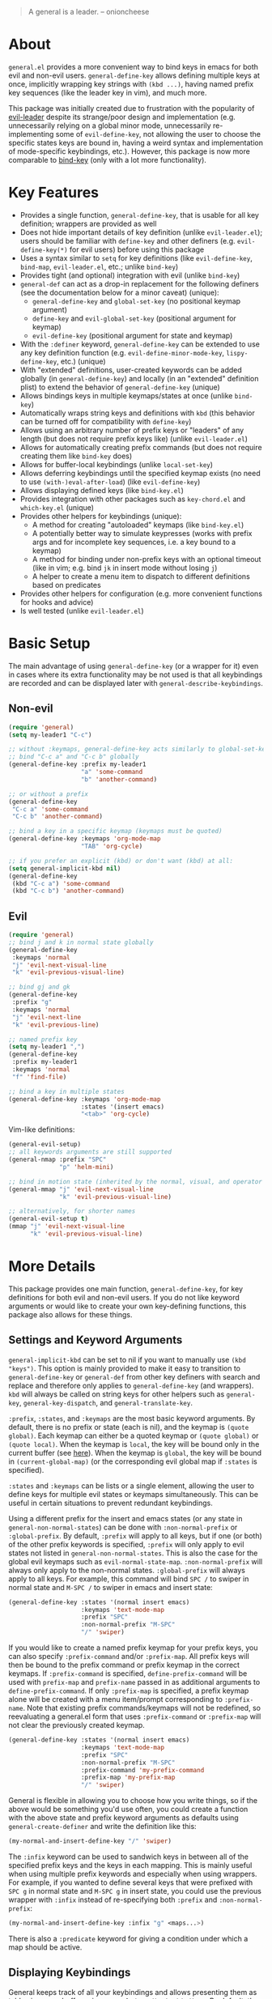 [[https://melpa.org/#/general][file:https://melpa.org/packages/general-badge.svg]]

[[https://github.com/noctuid/general.el][file:http://i.imgur.com/SXA66y7.png]]
#+BEGIN_QUOTE
A general is a leader. -- onioncheese
#+END_QUOTE

* Recent Major Changes                                             :noexport:
** 2018-01-21 =general-default-...= variables are obsolete
=general-default-prefix=, =general-default-non-normal-prefix=, =general-default-global-prefix=, =general-default-states=, and =general-default-keymaps= still work. However, they will eventually be removed, so please switch to using ~general-create-definer~ if you want to use a definer with different defaults.

** 2018-01-20 ~general-create-vim-definer~ and ~general-create-dual-vim-definer~ have been removed
~general-create-definer~ should now be used instead as it is now capable of the same functionality (~general-evil-setup~ now uses it). Additionally, ~general-vim-definer-default~ is obsolete and will be removed eventually. The second argument to ~general-evil-setup~ is no longer used and will also be removed eventually. The vim definers will now always set the default =:states= (and never the default =:keymaps=) because of the change below.

** 2018-01-20 =:states 'normal= is now the same as =:keymaps 'normal=
=:keymaps 'global :states 'normal= will now bind in ~evil-normal-state-keymap~ as opposed to the normal state auxiliary keymap of ~(current-global-map)~ (see [[#note-for-evil-users][Note for Evil Users]]). It is not recommended to bind in a state and ~(current-global-map)~. If you want to prevent certain keys from being overridden, please use evil intercept keymaps instead.

If you update general, please make sure that you are also using a recent version of evil.

** 2018-01-20: ~general-simulate-keys~ is now obsolete
Please switch to ~general-key~ or ~general-simulate-key~. Note that keyword arguments have replaced the positional arguments of ~general-simulate-keys~. ~general-simulate-keys~ will likely be removed sometime in the future.

* About
=general.el= provides a more convenient way to bind keys in emacs for both evil and non-evil users. ~general-define-key~ allows defining multiple keys at once, implicitly wrapping key strings with ~(kbd ...)~, having named prefix key sequences (like the leader key in vim), and much more.

This package was initially created due to frustration with the popularity of [[https://github.com/cofi/evil-leader][evil-leader]] despite its strange/poor design and implementation (e.g. unnecessarily relying on a global minor mode, unnecessarily re-implementing some of ~evil-define-key~, not allowing the user to choose the specific states keys are bound in, having a weird syntax and implementation of mode-specific keybindings, etc.). However, this package is now more comparable to [[https://github.com/jwiegley/use-package/blob/master/bind-key.el][bind-key]] (only with a lot more functionality).

* Key Features
- Provides a single function, ~general-define-key~, that is usable for all key definition; wrappers are provided as well
- Does not hide important details of key definition (unlike =evil-leader.el=); users should be familiar with ~define-key~ and other definers (e.g. ~evil-define-key(*)~ for evil users) before using this package
- Uses a syntax similar to ~setq~ for key definitions (like ~evil-define-key~, ~bind-map~, =evil-leader.el=, etc.; unlike ~bind-key~)
- Provides tight (and optional) integration with evil (unlike ~bind-key~)
- ~general-def~ can act as a drop-in replacement for the following definers (see the documentation below for a minor caveat) (unique):
  - ~general-define-key~ and ~global-set-key~ (no positional keymap argument)
  - ~define-key~ and ~evil-global-set-key~ (positional argument for keymap)
  - ~evil-define-key~ (positional argument for state and keymap)
- With the =:definer= keyword, ~general-define-key~ can be extended to use any key definition function (e.g. ~evil-define-minor-mode-key~, ~lispy-define-key~, etc.) (unique)
- With "extended" definitions, user-created keywords can be added globally (in ~general-define-key~) and locally (in an "extended" definition plist) to extend the behavior of ~general-define-key~ (unique)
- Allows bindings keys in multiple keymaps/states at once (unlike ~bind-key~)
- Automatically wraps string keys and definitions with ~kbd~ (this behavior can be turned off for compatibility with ~define-key~)
- Allows using an arbitrary number of prefix keys or "leaders" of any length (but does not require prefix keys like) (unlike =evil-leader.el=)
- Allows for automatically creating prefix commands (but does not require creating them like ~bind-key~ does)
- Allows for buffer-local keybindings (unlike ~local-set-key~)
- Allows deferring keybindings until the specified keymap exists (no need to use ~(with-)eval-after-load~) (like ~evil-define-key~)
- Allows displaying defined keys (like =bind-key.el=)
- Provides integration with other packages such as =key-chord.el= and =which-key.el= (unique)
- Provides other helpers for keybindings (unique):
  - A method for creating "autoloaded" keymaps (like =bind-key.el=)
  - A potentially better way to simulate keypresses (works with prefix args and for incomplete key sequences, i.e. a key bound to a keymap)
  - A method for binding under non-prefix keys with an optional timeout (like in vim; e.g. bind =jk= in insert mode without losing =j=)
  - A helper to create a menu item to dispatch to different definitions based on predicates
- Provides other helpers for configuration (e.g. more convenient functions for hooks and advice)
- Is well tested (unlike =evil-leader.el=)


* Basic Setup
The main advantage of using ~general-define-key~ (or a wrapper for it) even in cases where its extra functionality may be not used is that all keybindings are recorded and can be displayed later with ~general-describe-keybindings~.

** Non-evil
#+begin_src emacs-lisp
(require 'general)
(setq my-leader1 "C-c")

;; without :keymaps, general-define-key acts similarly to global-set-key
;; bind "C-c a" and "C-c b" globally
(general-define-key :prefix my-leader1
                    "a" 'some-command
                    "b" 'another-command)

;; or without a prefix
(general-define-key
 "C-c a" 'some-command
 "C-c b" 'another-command)

;; bind a key in a specific keymap (keymaps must be quoted)
(general-define-key :keymaps 'org-mode-map
                    "TAB" 'org-cycle)

;; if you prefer an explicit (kbd) or don't want (kbd) at all:
(setq general-implicit-kbd nil)
(general-define-key
 (kbd "C-c a") 'some-command
 (kbd "C-c b") 'another-command)
#+end_src
** Evil
#+begin_src emacs-lisp
(require 'general)
;; bind j and k in normal state globally
(general-define-key
 :keymaps 'normal
 "j" 'evil-next-visual-line
 "k" 'evil-previous-visual-line)

;; bind gj and gk
(general-define-key
 :prefix "g"
 :keymaps 'normal
 "j" 'evil-next-line
 "k" 'evil-previous-line)

;; named prefix key
(setq my-leader1 ",")
(general-define-key
 :prefix my-leader1
 :keymaps 'normal
 "f" 'find-file)

;; bind a key in multiple states
(general-define-key :keymaps 'org-mode-map
                    :states '(insert emacs)
                    "<tab>" 'org-cycle)
#+end_src

Vim-like definitions:
#+begin_src emacs-lisp
(general-evil-setup)
;; all keywords arguments are still supported
(general-nmap :prefix "SPC"
              "p" 'helm-mini)

;; bind in motion state (inherited by the normal, visual, and operator states)
(general-mmap "j" 'evil-next-visual-line
              "k" 'evil-previous-visual-line)

;; alternatively, for shorter names
(general-evil-setup t)
(mmap "j" 'evil-next-visual-line
      "k" 'evil-previous-visual-line)
#+end_src

* More Details
This package provides one main function, ~general-define-key~, for key definitions for both evil and non-evil users. If you do not like keyword arguments or would like to create your own key-defining functions, this package also allows for these things.

** Settings and Keyword Arguments
=general-implicit-kbd= can be set to nil if you want to manually use ~(kbd "keys")~. This option is mainly provided to make it easy to transition to ~general-define-key~ or ~general-def~ from other key definers with search and replace and therefore only applies to ~general-define-key~ (and wrappers). ~kbd~ will always be called on string keys for other helpers such as ~general-key~, ~general-key-dispatch~, and ~general-translate-key~.

=:prefix=, =:states=, and =:keymaps= are the most basic keyword arguments. By default, there is no prefix or state (each is nil), and the keymap is ~(quote global)~. Each keymap can either be a quoted keymap or ~(quote global)~ or ~(quote local)~. When the keymap is =local=, the key will be bound only in the current buffer (see [[#override-keymaps-and-buffer-local-keybindings][here]]). When the keymap is =global=, the key will be bound in ~(current-global-map)~ (or the corresponding evil global map if =:states= is specified).

=:states= and =:keymaps= can be lists or a single element, allowing the user to define keys for multiple evil states or keymaps simultaneously. This can be useful in certain situations to prevent redundant keybindings.

Using a different prefix for the insert and emacs states (or any state in =general-non-normal-states=) can be done with =:non-normal-prefix= or =:global-prefix=. By default, =:prefix= will apply to all keys, but if one (or both) of the other prefix keywords is specified, =:prefix= will only apply to evil states not listed in =general-non-normal-states=. This is also the case for the global evil keymaps such as =evil-normal-state-map=. =:non-normal-prefix= will always only apply to the non-normal states. =:global-prefix= will always apply to all keys. For example, this command will bind =SPC /= to swiper in normal state and =M-SPC /= to swiper in emacs and insert state:
#+begin_src emacs-lisp
(general-define-key :states '(normal insert emacs)
                    :keymaps 'text-mode-map
                    :prefix "SPC"
                    :non-normal-prefix "M-SPC"
                    "/" 'swiper)
#+end_src

If you would like to create a named prefix keymap for your prefix keys, you can also specify =:prefix-command= and/or =:prefix-map=. All prefix keys will then be bound to the prefix command or prefix keymap in the correct keymaps. If =:prefix-command= is specified, ~define-prefix-command~ will be used with =prefix-map= and =prefix-name= passed in as additional arguments to ~define-prefix-command~. If only =:prefix-map= is specified, a prefix keymap alone will be created with a menu item/prompt corresponding to =:prefix-name=. Note that existing prefix commands/keymaps will not be redefined, so reevaluating a general.el form that uses =:prefix-command= or =:prefix-map= will not clear the previously created keymap.
#+begin_src emacs-lisp
(general-define-key :states '(normal insert emacs)
                    :keymaps 'text-mode-map
                    :prefix "SPC"
                    :non-normal-prefix "M-SPC"
                    :prefix-command 'my-prefix-command
                    :prefix-map 'my-prefix-map
                    "/" 'swiper)
#+end_src

General is flexible in allowing you to choose how you write things, so if the above would be something you'd use often, you could create a function with the above state and prefix keyword arguments as defaults using ~general-create-definer~ and write the definition like this:
#+begin_src emacs-lisp
(my-normal-and-insert-define-key "/" 'swiper)
#+end_src

The =:infix= keyword can be used to sandwich keys in between all of the specified prefix keys and the keys in each mapping. This is mainly useful when using multiple prefix keywords and especially when using wrappers. For example, if you wanted to define several keys that were prefixed with =SPC g= in normal state and =M-SPC g= in insert state, you could use the previous wrapper with =:infix= instead of re-specifying both =:prefix= and =:non-normal-prefix=:
#+begin_src emacs-lisp
(my-normal-and-insert-define-key :infix "g" <maps...>)
#+end_src

There is also a =:predicate= keyword for giving a condition under which a map should be active.

** Displaying Keybindings
General keeps track of all your keybindings and allows presenting them as tables in an org buffer using ~general-describe-keybindings~. By default, they will be displayed in this order:

- Buffer local keybindings (i.e. =:keymaps 'local=)
- Global keybindings (i.e. =:keymaps 'global=)
- Global evil keybindings (e.g. =:keymaps 'evil-normal-state-map=)
- Other keybindings

Within these categories keymaps, states, and keybindings will be presented in the order they were created in. For each keybinding created, this command will display the key, the definition, and the previous definition. The previous definition will only be updated when the definition changes by default. To have it only be updated when the key was previously unbound, the user can set =general-describe-update-previous-definition= to =nil=.

The order in which keybindings are displayed is customizable. All keymaps listed in =general-describe-priority-keymaps= will be displayed first. The rest can optionally be sorted by setting =general-describe-keymap-sort-function= (nil by default). The order evil states are displayed in can be altered either by changing =general-describe-state-sort-function= or changing the order of states in =general-describe-evil-states=. Keybindings can also be sorted if the user sets =general-describe-keybinding-sort-function=. Here is an example that will sort everything alphabetically:
#+begin_src emacs-lisp
(setq general-describe-priority-keymaps nil
      general-describe-keymap-sort-function #'general-sort-by-car
      general-describe-state-sort-function #'general-sort-by-car)
;; sort keybindings alphabetically by key
(setq general-describe-keybinding-sort-function #'general-sort-by-car)
;; sort keybindings alphabetically by definition
(setq general-describe-keybinding-sort-function #'general-sort-by-cadr)
#+end_src

For reference, keybindings are stored in an alist. Here is what is passed to each sorting function:
#+begin_src emacs-lisp
;; `general-keybindings' - an alist of keymap to state alist
;; passed to `general-describe-keymap-sort-function'
((keymap-name . state-alist) ...)
;; a state alist (state name is nil if there is no state)
;; passed to `general-describe-state-sort-function'
((state-name . keybindings) ...)
;; the list of keybindings is passed to `general-describe-keybinding-sort-function'
(("key after kbd applied" 'def 'previous-def) ...)
#+end_src

To actually change how the keybinding table is printed, the user could override  ~general--print-map~.

** Positional Argument Wrappers
When you're defining keys in specific keymaps and states, using positional arguments can be shorter. General has two macros that can basically act as drop-in replacements for ~define-key~ and ~evil-define-key~. They are ~general-emacs-define-key~ and ~general-evil-define-key~. These are simply wrappers for ~general-define-key~ that pass the positional arguments to the corresponding keywords. However, for compatibility with ~define-key~ and ~evil-define-key~, it is not necessary to quote keymaps. Both keymaps and states can be left quoted or unquoted (regardless of whether they are lists).

For example, the following are equivalent:
#+begin_src emacs-lisp
(general-define-key :keymaps 'org-mode-map
                    "M-n" 'org-next-visible-heading
                    "M-p" 'org-previous-visible-heading)
(general-emacs-define-key org-mode-map
  "M-n" 'org-next-visibl-heading
  "M-p" 'org-previous-visible-heading)

;; rough equivalent with define-key
(with-eval-after-load 'org-mode
  (define-key org-mode-map (kbd "M-n") 'org-next-visible-heading)
  (define-key org-mode-map (kbd "M-p") 'org-previous-visible-heading))
#+end_src

And the following are equivalent:
#+begin_src emacs-lisp
(general-define-key :states '(normal visual)
                    :keymaps 'org-mode-map
                    "gj" 'org-next-visible-heading
                    "gk" 'org-previous-visible-heading)
(general-evil-define-key '(normal visual) org-mode-map
  "gj" 'org-next-visible-heading
  "gk" 'org-previous-visible-heading)

;; equivalent with evil-define-key
(evil-define-key '(normal visual) org-mode-map
  "gj" 'org-next-visible-heading
  "gk" 'org-previous-visible-heading)
#+end_src

The actual behavior of these two macros is the same as ~general-define-key~. You can still use ~general-define-key~'s keyword arguments after the positional arguments (however, =:keymaps= and =:states= will not override the positional arguments):
#+begin_src emacs-lisp
;; these are both valid
(general-emacs-define-key 'global
  :prefix "C-c"
  "/" 'swiper)

(general-evil-define-key 'normal org-mode-map
  :prefix "SPC"
  "g" 'worf-goto)
#+end_src

As for ~global-set-key~ and ~global-evil-set-key~, wrappers are not needed. By default ~general-define-key~ acts like ~global-set-key~, and ~general-emacs-define-key~ can also act like ~global-evil-set-key~ using the symbols for evil's states.

A third macro, ~general-def~, is provided for those who would prefer to use a single, succinctly named definer for all of the previous cases. It will act the same as ~general-define-key~, ~general-emacs-define-key~, or ~general-evil-define-key~ depending on the number of positional arguments.
#+begin_src emacs-lisp
;; use general-define-key
(general-def
  "key" 'def
  ...)

;; use general-emacs-define-key
(general-def org-mode-map
  "key" 'def
  ...)
(general-def 'normal
  "key" 'def
  ...)

;; use general-evil-define-key
(general-def 'normal org-mode-map
  "key" 'def
  ...)
#+end_src

Note that if you want to use variables to hold keys (e.g. =key-var 'def=), you should use ~general-define-key~ (if those were the first arguments to ~general-def~, it would consider them a state and keymap). Doing this isn't recommended and probably isn't useful. If you want to use a variable specifically with =:prefix= or another keyword argument, that is still supported by ~general-def~.

** Note for Evil Users
When =:states= is specified, ~general-define-key~ will act as a wrapper around ~evil-define-key*~. ~evil-define-key*~ now directly supports the symbol =global= for the keymap argument, so the following are equivalent:
#+begin_src emacs-lisp
(general-define-key
 ;; (default)
 ;; :keymaps 'global
 :states '(normal visual)
 ...)
(general-define-key
 :keymaps '(normal visual)
 ...)
#+end_src

Note that this previously was not the case and ~(general-define-key :states 'normal ...)~ would bind in the normal state auxiliary map for ~(current-global-map)~. Since auxiliary maps have a higher precedence than evil global and override keymaps, this was previously mentioned as one possible way of preventing certain keybindings from being overridden. However, this is not a reliable method. Keys bound in auxiliary maps can override keys bound in other auxiliary maps, for example, and keys bound in evil local or minor-mode keymaps will always override keys bound in regular auxiliary maps. If you need this functionality, please use evil intercept keymaps instead (see [[#override-keymaps-and-buffer-local-keybindings][Override Keymaps]]).

** Keymap/State Aliases
To prevent the need to type out long keymap names like =evil-inner-text-objects-map=, general allows the user to specify shorthand names for keymaps by altering =general-keymap-aliases= (and for states by altering =general-state-aliases=). These are alists of either an alias or a list of aliases to the full keymap name:
#+begin_src emacs-lisp
(push '(help . help-map) general-keymap-aliases)
;; or
(push '((h help) . help-map) general-keymap-aliases)
;; now
(general-define-key :keymaps 'help ...)
;; is the same as
(general-define-key :keymaps 'help-map ...)
#+end_src

By default, the global evil state and text object keymaps have aliases. This allows for using the same syntax as ~evil-global-set-key~ and ~evil-define-key~:
#+begin_src emacs-lisp
(general-define-key :keymaps 'motion ...)
;; or
(general-define-key :keymaps 'm ...)
#+end_src
See =general-keymap-aliases= for all default aliases.

All keymap symbols are immediately processed by ~general--unalias~. By overriding this function, it would be possible to, for example, automatically append =-map= or =-mode-map= to keymap names that don't end in =-map= or do something more complicated to create a generic shorthand without having manually specify all aliases. This is not recommended as it could potentially become confusing (and would currently break =:definer 'minor-mode=), but if anyone would find this useful, feel free to make an issue, and I'll consider adding it as an option.

** Vim-like Definers
~general-evil-setup~ can be used to generate key definition functions that are named similarly to vim's. Currently, the following functions will be created:

- ~general-imap~
- ~general-emap~
- ~general-nmap~
- ~general-vmap~
- ~general-omap~
- ~general-mmap~
- ~general-rmap~
- ~general-iemap~
- ~general-nvmap~
- ~general-otomap~
- ~general-itomap~
- ~general-tomap~

These are wrappers around ~general-def~ created with ~general-create-definer~ that set the default =:states=. You can see the help text for each for a more specific description. ~general-evil-setup~ can be called with a non-nil argument (i.e. ~(general-evil-setup t)~) to create non-prefixed aliases for these definers (e.g. ~nmap~).

Here is an example using ~general-nmap~:
#+begin_src emacs-lisp
(general-evil-setup)
;; define in evil-normal-state-map
(general-nmap ...)
;; define in the normal state auxiliary map for org-mode-map
(general-nmap org-mode-map ...)
;; or
(general-nmap :keymaps 'org-mode-map ...)
#+end_src

** Override Keymaps and Buffer Local Keybindings
:PROPERTIES:
:CUSTOM_ID: override-keymaps-and-buffer-local-keybindings
:END:

General.el provides the equivalent of =bind-key='s =override-global-map= as =general-override-mode-map= (keymap alias is ='override=). When =general-override-mode= is enabled, keys bound in =general=override-map= will take precedence over keys bound in any other minor mode keymaps.

Note that binding directly in =general-override-mode-map= is only useful for non-evil keybindings. Evil keybindings already override almost all normal keybindings using the same method used here. On the other hand, if you want to override evil keybindings, you have a few options. For reference, first review the [[https://github.com/noctuid/evil-guide#keymap-precedence][precedence for evil keymaps]]. If you want a global evil keybinding to not be overridden by any evil overriding maps (used by =evil-integration.el= for some modes by default), you can use the [[https://github.com/noctuid/evil-guide#preventing-certain-keys-from-being-overridden][previously mentioned method]] and bind that key in an auxiliary keymap since auxiliary maps have precedence over overriding maps (which in turn have precedence over the normal global evil keymaps). Doing this is mainly useful if you want to use ~evil-make-overriding-map~ for specific modes but want to prevent certain global keys from ever being overwritten (e.g. a prefix key for window/file/buffer management). However, if you use evil packages that make keybindings with ~evil-define-key~, this method is not sufficient. If you want your global keybinding to not be overridden by keybindings in any auxiliary maps, you can use an intercept keymap. You can make any keymap an intercept keymap, but it may be convenient to just use =general-override-mode-map= for this purpose since the necessary setup (~evil-make-intercept-map~) has already been performed:
#+begin_src emacs-lisp
(general-define-key
 :states 'normal
 :keymaps 'override
 ...)
;; has precedence over
(general-define-key
 :states 'normal
 :keymaps 'org-mode-map)
#+end_src

General also provides a local equivalent called =general-override-local-mode= which is used to add support for buffer-local keybindings (with higher precedence than minor mode keybindings) by specifying =:keymaps 'local=. Unlike with the global override mode, =:keymaps 'local= should always be used instead of the actual keymap name since =:keymaps 'local= will cause general.el to automatically turn on the corresponding minor mode and perform some necessary extra setup. Note that this is not the same as using ~local-set-key~ (which will bind the key for the current buffer's major mode). When =:states= is specified with =:keymaps 'local=, ~evil-local-set-key~ will be used instead.

** Predicates
The user can use the ~:predicate~ keyword to specify a condition under which the map(s) should be active. For example:
#+begin_src emacs-lisp
(general-define-key :keymaps 'local
                    :predicate '(eobp)
                    "<right>" 'beginning-of-buffer)
#+end_src

~<right>~ will now behave normally except at the end of the buffer where it will jump to the beginning of the buffer. Note that with ~:predicate~, you can still only have a key bound once in a single keymap. If you want to have a key take different actions depending on conditions in a single keymap, see [[#choosing-definitions-based-on-predicates][Choosing Definition Based on Predicates]].

See [[http://endlessparentheses.com/define-context-aware-keys-in-emacs.html][this post]] for more information about how this works.

** Functions/Macros to Aid Key Definition
*** Simulating Keypresses
General provides a macro called ~general-simulate-key~ that can be used to simulate a key sequence. In some cases, this can be used similarly to a keyboard macro, but it has some advantages. Unlike with a keyboard macro, prefix arguments will work for the command the key simulates. Also, the key simulated does not have to correspond to the full key sequence for a command. In these cases [[https://github.com/justbur/emacs-which-key][which-key]] will show the keys bound under the simulated prefix. For example:
#+begin_src emacs-lisp
(general-nmap "SPC" (general-simulate-key "C-c"))
#+end_src

Note that when a named prefix keymap/command exists (e.g. ~help-command~), you should prefer to bind directly to that. If the key you want to simulate is always bound to the same keymap, you can still bind directly to it even if it is unnamed:
#+begin_src emacs-lisp
(general-nmap "SPC" (key-binding (kbd "C-c")))
#+end_src

General provides another macro called ~general-key~ that is usually preferable for simulating a key that corresponds to a single definition. If you actually need to simulate a key that is bound to a keymap, which-key may not work correctly with ~general-key~, but for keys corresponding to commands, ~general-key~ should be used instead of ~general-simulate-key~. Unlike ~general-simulate-key~, which creates a function, ~general-key~ expands to an extended menu item like ~general-predicate-dispatch~. This is a simpler and more direct approach that has the advantage of showing the docstring for the exact command with =C-h k=. If the key to act as is unbound, key lookup can continue (like if =:predicate= returns nil), so having a fallback keybinding is possible unlike with ~general-simulate-key~.

~general-key~ may be useful when you want to have a key act as another without having to bind it to the exact command in every relevant keymap:
#+begin_src emacs-lisp
(general-nmap "RET" (general-key "C-c C-c"))
#+end_src

~general-simulate-key~ and ~general-key~ also support keyword arguments (=:state= and =:keymap=) to control the context the keys are simulated in. For example:
#+begin_src emacs-lisp
(general-nmap "j" (general-simulate-key "C-n" :state 'emacs))
;; `general-key' supports :state only`
(general-nmap "j" (general-key "C-n" :state 'emacs))
#+end_src

The advantage of ~general-simulate-key~ over ~general-key~ is that it can be used to simulate a key sequence corresponding to multiple commands or a command followed by a key sequence. The key argument can be replaced by a list of a command and keys (e.g. ~(general-simulate-key ('evil-delete "iw"))~). See the next section for a reasonable use case for this feature. When a command is specified, general will used the remapped version of it if it exists (e.g. if =[remap evil-delete] 'lispyville-delete= is in an active keymap, ~lispyville-delete~ will be used instead of ~evil-delete~). To use the exact command instead, =:remap nil= can be specified

~general-simulate-key~ creates a named function with a docstring, so which-key and ~describe-key~ will work properly for keys bound to a command created with it. The automatically generated function name, docstring, and which-key description can be replaced with keyword arguments:
#+begin_src emacs-lisp
(general-nmap "SPC" (general-simulate-key "C-c"
                      :state 'emacs
                      :name general-SPC-simulates-C-c
                      :docstring "Simulate C-c in emacs state with SPC."
                      :which-key "Simulate C-c"))
#+end_src

Make sure that you don't bind a key to simulate itself (e.g. ~(general-emap "C-n" (general-simulate-key "C-n" :state 'emacs))~) as this will cause an infinite loop.

*** Mapping Under Non-prefix Keys
This functionality is mainly targeted at evil users, but it could potentially be useful for non-evil users as well. In vim you can bind something like =cow= without a problem. With evil, =c= is bound to ~evil-change~, so you can't bind directly to =cow=. A workaround for this case is to bind a key in ~evil-operator-state-map~, but this won't work when operator state is not used (e.g. you want to bind something like =ctb= or =jk= in insert state). I've come up with a more general workaround called ~general-key-dispatch~. Consider the following example:
#+begin_src emacs-lisp
(general-nmap "c" (general-key-dispatch 'evil-change
                    "ow" 'toggle-word-wrap
                    "tb" 'some-command
                    "c" 'evil-change-whole-line
                    ;; alternatively if there was no linewise version:
                    "c" (general-simulate-key ('evil-change "c"))))
;; `evil-change' is not bound in `evil-visual-state-map' by default but
;; inherited from `evil-normal-state-map'
;; if you don't want "c" to be affected in visual state, you should add this
(general-vmap "c" 'evil-change)
#+end_src

~general-key-dispatch~ is a function-creating macro. In this example, the command created will wait for user input and try to match one of the specified key sequences (e.g. =ow=). If a key sequence is matched, the corresponding command will be executed. Otherwise it will fall back to simulating the fallback command followed by the unmatched keys (using the same mechanism as ~general-simulate-key~). For example, =ow= is bound, so =cow= would run ~toggle-word-wrap~. On the other hand, =b= is not mapped, so =cb= would act the same as =cb= would by default. Counts and repeating should still work for both the mapped keys and fallback command. Because evil handles =cc= differently (since =c= is not a motion), =c= must be explicitly bound to ~evil-change-whole-line~ (or to simulate =('evil-change "c")=) to keep its behavior. =c= is not actually bound in visual state by default, so to keep =c= working the same in visual state, you should explicitly bind it to ~evil-change~.

Like with ~general-simulate-key~, general will first check to see if the command to be executed has been remapped (e.g. if =[remap evil-delete] 'lispyville-delete= is in an active keymap, ~lispyville-delete~ will be used instead of ~evil-delete~). To use the exact command instead, =:remap nil= can be specified.

Another thing to note is that you can't bind a key in the ~general-key-dispatch~ section to simulate the base key (i.e. the key you bind to the resulting command, in this case =c=). For this example, you couldn't bind =w= to ~(general-simulate-key "ciw")~. While this wouldn't cause an infinite loop, it wouldn't work either, so you would have to use the command name instead (e.g ~(general-simulate-key ('evil-change "iw"))~).

Also, if you use a count in the middle (e.g. =c2tb= and =2= is not explicitly bound), the fallback command will be run immediately. If anyone cares about this, feel free to make an issue. I could potentially add an option to allow changing the count in the middle without immediately falling back to the default command.

Another possible use case of ~general-key-dispatch~ is to emulate vim's =imap=. For example, you can recreate the common =jk= to =<esc>= keybinding:
#+begin_src emacs-lisp
(general-imap "j"
              (general-key-dispatch 'self-insert-command
                "k" 'evil-normal-state))
#+end_src

Commands created in this way support an optional timeout, meaning you could still insert =jk= (without =C-q= / ~quoted-insert~) like with [[https://www.emacswiki.org/emacs/key-chord.el][key-chord.el]]:
#+begin_src emacs-lisp
(general-imap "j"
              (general-key-dispatch 'self-insert-command
                :timeout 0.25
                "k" 'evil-normal-state))
#+end_src

If you are using ~general-key-dispatch~ with a timeout to mirror some prefix keymap in insert state, it may also convenient to use the =:inherit-keymap= keyword. This allows using prefix keybindings without the need to re-specify them in the ~general-key-dispatch~:
#+begin_src emacs-lisp
(general-nmap :prefix ","
              :prefix-command 'my-prefix-map
              "g" 'magit-status)

(general-imap ","
              (general-key-dispatch 'self-insert-command
                :timeout 0.25
                :inherit-keymap my-prefix-map))
#+end_src
If you bind more keys under your prefix later on in normal state, they will still be available when pressing the prefix in insert state without the need to re-evaluate the ~general-key-dispatch~.

By default, ~general-key-dispatch~ will prevent name clashes by appending a unique number to name of the created command (e.g. ~general-dispatch-self-insert-command-G402~). If you would like to reference the created command by name, you can name it yourself using the =:name= keyword argument (e.g. =:name general-insert-prefix-dispatch=).

Like with ~general-simulate-key~ used with a command name, the behavior of ~evil-repeat~ will depend on the command that ends up running. Having repeating work correctly requires handling a lot of edge cases, so please make an issue if you find any problems. Note that evil does not support repeating a count that comes before an operator currently, but repeating should work when the count follows the operator key (=3cc= vs =c3c=).

*** Choosing Definitions Based on Predicates
:PROPERTIES:
:CUSTOM_ID: choosing-definitions-based-on-predicates
:END:

~general-predicate-dispatch~ can be used to generate a ~menu-item~ that will behave differently based on the provided predicates. It takes a fallback definition as the first argument and then a list of predicates and alternate definitions (which can be commands, keymaps, etc.). Predicates are checked in order. If no predicate is matched and the fallback command is nil, then the mapping will be ignored (the keymap with the next highest precedence, if one exists, will be checked for the pressed key(s)).

#+begin_src emacs-lisp
(general-define-key "<right>"
                    (general-predicate-dispatch 'right-char
                      ;; pred def ...
                      (eolp) 'beginning-of-line))
#+end_src

The =:docstring= keyword can be specified to add a description to the menu-item.

*** Key "Translation"
~general-translate-key~ allows binding a key to the definition of another key in the same keymap (comparable to how vim's keybindings work). Its arguments are the =states= (which can be nil for non-evil keymaps) and =keymaps= (both symbols or lists of symbols like for ~general-define-key~) to bind/look up the key(s) in followed optionally by keyword arguments (currently only =:destructive=) and key/replacement pairs.

~evil-collection-translate-key~ allows binding a key to the definition of another key in the same keymap (comparable to how vim's keybindings work). Its arguments are the =states= and =keymaps= to bind/look up the key(s) in followed optionally by keyword arguments (currently only =:destructive=) and key/replacement pairs. =states= can be nil for non-evil keymaps, and both =states= and =keymaps= can be a single symbol or a list of symbols.

This can be particularly useful, for example, when you want make key swaps/cycles en masse. This use case is similar to one for ~general-simulate-key~ (i.e. make a key act as another key that has a consistent meaning but different commands for different modes without having to individually bind the key to the exact definition in each mode's keymap). However, ~general-simulate-key~ is not always suitable for this purpose. It can be used to, for example, make =j= in normal state act as =C-n= in emacs state (to use the default "down" navigation key for all modes without needing to individually make keybindings for every mode), but it cannot be used to swap/cycle keys within a single keymap, as this would cause an infinite loop of simulating the other key(s).

An example use case of ~general-translate-key~ is for non-QWERTY users who want to retain the hjkl keyboard positions for movement in dired, mu4e, etc. When using a package that already creates hjkl keybindings for the desired mode(s) (e.g. [[https://github.com/jojojames/evil-collection][evil-collection]]), it is easily possible to make these cycles in a single statement:
#+begin_src emacs-lisp
;; single invocation example
(general-translate-key nil 'evil-normal-state-keymap
  "n" "j"
  "e" "k"
  ...)
;; cycling keys en masse
(dolist (keymap keymaps-with-hjkl-keybindings)
  (general-translate-key 'normal keymap
    ;; colemak hnei is qwerty hjkl
    "n" "j"
    "e" "k"
    "i" "l"
    ;; add back nei
    "j" "e"
    "k" "n"
    "l" "i"))
#+end_src

By default, the first invocation of ~general-translate-key~ will make a backup of the keymap. Each subsequent invocation will look up keys in the backup instead of the original. This means that a call to ~general-translate-key~ will always have the same behavior even if evaluated multiple times. When =:destructive t= is specified, keys are looked up in the keymap as it is currently. This means that a call to ~general-translate-key~ that swapped two keys would continue to swap/unswap them with each call. Therefore when =:destructive t= is used, all cycles/swaps must be done within a single call to ~general-translate-key~. To make a comparison to vim keybindings, =:destructive t= is comparable to vim's ~map~, =:destructive nil= is comparable to vim's ~noremap~ (where the "original" keybindings are those that existed in the keymap when the ~general-translate-key~ was first used), and generally you will want to use ~noremap~ (=:destructive nil=).

Note that general state and keymap aliases (as well as =local= and =global=) and =general-implicit-kbd= are supported by ~general-translate-key~:
#+begin_src emacs-lisp
;; normal -> evil-normal-state-keymap
(general-translate-key nil 'normal
  ;; kbd not necessary by default
  "C-p" "C-n")
#+end_src
Keys are bound using ~general-define-key~, so they are viewable with ~general-describe-keybindings~.

~general-swap-key~ is provided as a wrapper around ~general-translate-key~ that allows swapping keys:
#+begin_src emacs-lisp
(general-swap-key nil 'normal
  ";" ":"
  "a" "A")
;; equivalent to
(general-translate-key nil 'normal
  ";" ":"
  ":" ";"
  "a" "A"
  "A" "a")
#+end_src

*** Automatic Key Unbinding
To automatically prevent =Key sequence starts with a non-prefix key= errors without the need to explicitly unbind non-prefix keys, users can add ~(general-auto-unbind-keys)~ to their configuration file. This will advise ~define-key~ to unbind any bound subsequence of the =KEY=. Currently, this will only have an effect on general key definers. The advice can later be removed with ~(general-auto-unbind-keys t)~.

** Creating Extra Keybinding Functions
The primary purpose of this package is to provide a single function for key definitions that is simple and flexible. Most users probably won't want to use this functionality (apart from ~general-evil-setup~). However, if you would like more specific keybinding functions for certain prefixes, evil states, or keymaps, this package provides macros to generate these functions.

The ~general-create-definer~ macro can create functions for more succinctly defining keys. This is basically the same as naming a function with different defaults. For example, it can also be used to create a function that will always default to a certain prefix (like ~evil-leader~ does):
#+begin_src emacs-lisp
(general-create-definer my-leader1 :keymaps 'global :prefix "C-c")
;; bind "C-c o" to other-window
(my-leader1 "o" 'other-window)
#+end_src

The user could also set ~general-default-prefix~, ~general-default-state~, or ~general-default-keymap~ to a different value within a function to achieve a similar effect.

As another example, one could make an extra vim definer using ~general-create-dual-vim-definer~:
#+begin_src emacs-lisp
(general-create-dual-vim-definer nviemap '(normal visual insert emacs))
#+end_src
As previously mentioned, how the newly created function creates keybindings can be altered by setting =general-vim-definer-default=. Unlike with ~general-create-definer~, you can't specify defaults for other keyword arguments with ~general-create-dual-vim-definer~. If anyone would like to be able to do this to, for example, set a default prefix for the created function, feel free to make an issue.

** Use-package Keyword
General also optionally provides a use-package keyword. =:general= is similar to =:bind= in that it implies =:defer t= and will create autoloads for the bound commands (though this is usually not necessary). The keyword is followed by one or more lists containing arguments for ~general-def~; there is no difference in syntax:
#+begin_src emacs-lisp
(use-package org
  :general
  ("C-c c" 'org-capture)
  (:keymaps 'org-mode-map
   "TAB" 'org-cycle)
  ;; uses `general-def' not `general-define-key', so this is fine
  (org-mode-map
   "TAB" 'org-cycle))
#+end_src

The =:general= keyword also supports using any other key definer/wrapper by manually specifying it:
#+begin_src emacs-lisp
(use-package org
  :general
  (general-nmap "SPC c" 'org-capture))
#+end_src

One annoyance you may encounter is that the default function for indentation will indent a list starting with a keyword like a function:
#+begin_src emacs-lisp
(:keymaps 'org-mode-map
          "TAB" 'org-cycle)
#+end_src

This is an annoyance you may have using other emacs packages as well and can be fixed by modifying =lisp-indent-function= (see [[http://emacs.stackexchange.com/q/10230/5278][this emacs stackexchange question]] and Fuco1's modified ~lisp-indent-function~ in one of the answers there).

** Use with Key-chord
General provides a simple function that will rewrite a string into a key-chord vector. This allows you to easily use general to create definitions for =key-chord.el=. The following are equivalent:

#+begin_src emacs-lisp
(key-chord-define evil-insert-state-map "jk" 'evil-normal-state)
(general-define-key :keymaps 'evil-insert-state-map
                    (general-chord "jk") 'evil-normal-state
                    (general-chord "kj") 'evil-normal-state)
#+end_src

Note that the order of the keys does matter unlike with the default ~key-chord-define~.

** Extended Definition Syntax
General.el supports some extra per-definition keywords. It has "type" keywords that give general.el some extra information to use to create definitions (e.g. =:prefix-command= and =:keymap=) and other keywords that will alter or ignore definitions (e.g. =:predicate= and =:ignore=).

There is also a system to allow users to support their own keywords. Note that anything done with external user functions can have side effects but cannot alter the definition directly (to do that, a custom definer should be created instead). As an example, the which-key functionality described later in this section does not need to alter the definition, so it is implemented just as user-defined keyword would be.

Here are the keywords currently available by default:

"Type" specifiers:
- =:def= - Implicit; for any definition that doesn't fit under one of the below "types"
- =:keymap= - For keymaps; if the keymap is not defined, will create an "autoloaded" keymap for =:package=
  - =:package= - The package to load (also global)
- =:prefix-command= or =:prefix-map= - These are the same as =:def= and =:keymap= respectively but will create a prefix command and/or keymap (these behave the same as the global keyword arguments except for any key as opposed to just =:prefix=)
  - =:prefix-name= The keymap menu name/prompt (global value never considered)
- =:ignore= - Do not create a keybinding for the key def pair

Which-key functionality (see below for more details):
- =:which-key= or =:wk= - The replacement text (or cons or function)
  - =:major-modes= - Major modes to match (optional; also global)
  - =:wk-match-keys= - Whether to include the keys in the match cons (defaults to =t= globally)
  - =:wk-match-binding= - Whether to include the binding in the match cons (defaults to =t=; also global)
  - =:wk-full-keys= - Whether the bound keys correspond to the full sequence to match (defaults to =t=; also global)

Evil command properties (see below for more details):
- =:properties= - The list of properties to add to the command (also global)
- =:repeat= - The repeat property to set for the command (also global)
- =:jump= - The jump property to set for the command (also global)

Global keywords that can be overridden locally:
- =:predicate=

The default value for a keyword is =nil= unless otherwise specified.

*** "Autoloaded" Keymaps
As the first example, an extended definition can be used to create an "autoload" for a keymap like use-package's =:bind-keymap= keyword does:
#+begin_src emacs-lisp
(general-define-key
 "C-c p" '(:keymap projectile-command-map :package projectile))
#+end_src

Using this feature, a key can be bound to a keymap that does not exist yet and still work as expected. Projectile will be loaded when =C-c p= is used for the first time. This is done by using an intermediate function to load the package and rebind the keys.

=:package= can be specified locally within the extended definition or globally. When using the use-package =:general= keyword, it will automatically be specified.

=:keymap= must be specified in this case so that the unbound symbol can be distinguished as a keymap rather than a command. For other extended definitions, you can simply specify the definition as the first item in the list or explicitly use the =:def= keyword.

*** Which Key Integration
If you are not already familiar with which-key's replacement system, please see the docstring for ~which-key-replacement-alist~ if you don't understand any of the examples or information here.

There are several benefits to using general.el to add which-key replacements. The main benefit is that because the keys and definition are already specified, general.el can automatically assemble the match cons. This reuse of information saves a little space since it is not necessary to make an additional call to ~which-key-add-key-based-replacements~ with the key information. It is also useful since which-key does not currently provide any convenience function for creating a replacement that matches a binding (you have to manually add to ~which-key-replacement-alist~).

Another related benefit of using =:which-key= instead of ~which-key-add-key-based-replacements~ directly even for keys that won't be bound is that replacements will be added for all prefix combinations (i.e. when =:non-normal-prefix= and/or =:global-prefix= are also specified).

The argument supplied to =:which-key= or =:wk= is equivalent to the REPLACEMENT argument in ~which-key-add-key-based-replacements~. It can be a full replacement cons of =(KEY . BINDING)= or just a string (which will be used as the BINDING and serve as the new description). Additionally it can be a function that will return a replacement cons (see the docstring for ~which-key-replacements-alist~ or the which-key README).

The =:which-key= keyword can be used with the =:major-modes= keyword (locally or globally) which can be compared to using ~which-key-add-major-mode-key-based-replacements~. =:major-modes= can have the following values (see the examples below):
- =t= - the major mode will be obtained from all keymaps by removing "-map"
- the major mode name (when only one keymap is specified)
- a list of the following values:
  - =t= - same behavior as above but only for corresponding index in =:keymaps=
  - the major mode name for that index
  - =nil= (or no item at the index) - don't match the major mode

=:wk-match-keys=, =:wk-match-binding=, and =:wk-full-keys= can be used to customize the match cons. Generally these will not need to be adjusted. The binding is only included in the match cons if one is available, and =:wk-full-keys= only needs to be specified as =nil= if you are binding keys in a prefix map.

Here are some examples:
#+begin_src emacs-lisp
(general-define-key :keymaps 'normal :prefix "SPC"
  ;; unbind SPC and give it a title for which-key (see echo area)
  "" '(nil :which-key "my lieutenant general prefix")
  ;; bind nothing but give SPC f a description for which-key
  "f" '(:ignore t :which-key "file prefix")
  ;; use a cons as a replacement
  "g" '(:ignore t :wk ("g-key" . "git prefix"))
  ;; for a keymap, only the keys will be matched;
  ;; :no-match-binding is not necessary
  "p" '(:keymap projectile-command-map :wk "projectile prefix")
  ...)

(general-define-key :keymaps 'help-map
  ;; allow keys before bound keys in match
  ;; since binding in a prefix map
  :wk-full-keys nil
  ;; make a prefix-command and add description
  "A" '(:prefix-command apropos-prefix-map :which-key "apropos"))

;; an equivalent of the above
(general-define-key :keymaps 'help-map
  :wk-full-keys nil
  :prefix "A"
  :prefix-command 'apropos-prefix-map
  ;; make a prefix-command and add description
  "" '(:ignore t :which-key "apropos"))

;; :major-modes
(general-define-key
 :keymaps 'emacs-lisp-mode-map
 :major-modes t
 ...)

(general-define-key
 :keymaps '(no-follow-convention-mode-keymap1
            org-mode-map)
 :major-modes '(no-follow-convention-mode t)
 ...)
#+end_src

*** Evil Command Properties
The =:properties=, =:repeat=, and =:jump= keywords can be used to add evil command properties:
#+begin_src emacs-lisp
(general-define-key
 :keymaps 'normal
 :prefix "SPC"
 "gj" '(git-gutter:next-hunk :properties (:repeat t :jump t))
 "gk" '(git-gutter:previous-hunk :repeat t :jump t))

;; they also work globally
(general-define-key
 :keymaps 'normal
 :prefix "SPC"
 :properties '(:repeat t :jump t)
 ;; or
 :repeat t
 :jump t
 "gj" 'git-gutter:next-hunk
 "gk" 'git-gutter:previous-hunk)

#+end_src
If you would like for more keywords to be added that correspond to specific properties (like =:repeat=), feel free to make an issue or pull request. For more information on command properties see evil's documentation and [[https://github.com/noctuid/evil-guide#command-properties][here]].

*** User-defined Extended Definition Keywords
New keywords and functionality can be added by the user by adding a keyword to =general-extended-def-keywords= and creating a corresponding function named ~general-extended-def-:<keyword>~. This function will be passed in =state keymap key def kargs=. =state= and =keymap= are the evil state (nil if none) and keymap that the =key= (internal representation; ~kbd~ already used if necessary) is being bound in. Note that =keymap= will be the symbol for the keymap in case it is needed. To get the actual keymap, using ~general--get-keymap~ is recommended. =def= is the extended definition itself, and =kargs= is the plist of all the keyword arguments given to the original ~general-define-key~. For examples, see ~general-extended-def-:which-key~ and ~general-extended-def-:properties~.

Note that the keywords in =general-extended-def-keywords= and their helper keywords can all be specified both globally and locally. Since globally specifying keywords may not always make sense, it is up to the ~general-extended-def-:<keyword>~ function to decide how to handle things. When a keyword can be specified both globally and locally, ~general--getf~ may be useful.

** User-defined Key Definers
In addition to being able to add new keywords for extended definitions, the user can also create their own key definers. These are potentially useful when you want to do something to rewrite a definition (e.g. like ~lispy-define-key~ does) as that is not possible with user-defined extended definition keywords.

This is also potentially useful even when rewriting the definitions is not necessary if some package already provides some key definer that does some additional work.

Alternate definers can be used by specifying the =:definer= keyword (globally or inside an extended definition):
#+begin_src emacs-lisp
(general-define-key :definer 'my
  "key" 'def
  "key2" '(def2 :definer 'my-other))
#+end_src

The user-created function should be named ~general-<definer>-define-key~. It will be passed =state keymap key def orig-def kargs=. These arguments are the same as for extended definition functions except for =def= and =orig-def=. =def= is the transformed definition, whereas =orig-def= is the original definition (an extended definition or the same as =def=). Since =orig-def= is not necessarily an extended definition, it may be useful to use ~general--getf~ (which uses ~general--extended-def-p~; see ~general-lispy-define-key~ for an example). Since the keymap passed in is a symbol, ~general--get-keymap~ may be useful as well. ~key-description~ will also be useful if the underlying definition function uses ~kbd~ (since =key= is the internal representation ready to be passed directly to ~define-key~; note that ~key-description~ will work with both strings and vectors, including something like =[remap kill-line]=)

*** Wrapping ~evil-define-minor-mode-key~
:PROPERTIES:
:CUSTOM_ID: wrapping-evil-define-minor-mode-key
:END:

If you want to use ~evil-define-minor-mode-key~ instead of ~evil-define-key*~, you can use =:definer 'minor-mode=. This will repurpose =:keymaps= to specify minor mode names instead of keymap names:
#+begin_src emacs-lisp
(general-define-key
 :definer 'minor-mode
 :states 'normal
 :keymaps 'org-src-mode
 "RET" 'org-edit-src-exit)
#+end_src

If you are wondering why you might want to use ~evil-define-minor-mode-key~, see [[https://github.com/noctuid/evil-guide#why-dont-keys-defined-with-evil-define-key-work-immediately][here]].

*** Lispy Integration/ Wrapping ~lispy-define-key~
To use ~lispy-define-key~ to make the definitions, =:definer 'lispy= can be specified. =:lispy-plist= can be specified globally or in an extended definition to set the last argument to ~lispy-define-key~.

*** Worf Integration/ Wrapping ~worf-define-key~
To use ~worf-define-key~ to make the definitions, =:definer 'worf= can be specified. =:worf-plist= can be specified globally or in an extended definition to set the last argument to ~worf-define-key~.

*** Other Provided Definers
To use ~lpy-define-key~ to make the definitions, =:definer 'lpy= can be specified.

** Non-keybinding-related Configuration Helpers
General.el also provides a few helper functions/macros for other configuration purposes. They are intended to be slightly more convenient versions of functions/macros provided by default.

*** Settings
~general-setq~ is a stripped-down ~customize-set-variable~ that can act as a drop-in replacement for ~setq~. Some variables defined with ~defcustom~ specify a custom setter with =:set= that must be used for changes to take effect (e.g. =auto-revert-interval=). ~setq~ cannot be used to set such variables correctly if the corresponding package has already been loaded, but ~general-setq~ will correctly use the custom setter when necessary. The benefit of ~general-setq~ over ~customize-set-variable~ is that it can be used to set multiple variables at once. It does not do everything ~customize-set-variable~ does (e.g. it cannot be used interactively, does not attempt to load variable dependencies, and does not allow the user to specify comments). From some basic testing, it is 10x to 100x faster because of this, but the speed difference should not be noticeable if you aren't setting thousands of variables during emacs initialization.

Here's an example using variables that have a custom setter:
#+begin_src emacs-lisp
(general-setq auto-revert-interval 10
              evil-want-Y-yank-to-eol t
              evil-search-module 'evil-search)
#+end_src

Note that ~setq~ will work as expected as long it is used before the corresponding package is loaded, but with ~customize-set-variable~ or ~general-setq~, you do not need to worry about whether or not the package has been loaded. If you decide to use ~general-setq~, I'd recommend aliasing it to something shorter like ~gsetq~.

*** Hooks and Advice
~general-add-hook~, ~general-remove-hook~, ~general-advice-add~, and ~general-advice-remove~ all act as drop-in replacements for their corresponding functions but allow lists for some of the arguments. The hook functions allow specifying lists for the hooks and functions, and the advice functions allow specifying lists for the symbols and functions. Because I don't like the difference in naming for the default advice functions, ~general-add-advice~ and ~general-remove-advice~ are also provided as aliases.

For example:
#+begin_src emacs-lisp
(general-add-hook my-lisp-mode-hooks
                  (list #'lispy-mode #'rainbow-delimiters-mode))
;; note that setting the :jump command property is recommended instead of this
(general-add-advice (list #'git-gutter:next-hunk
                          #'git-gutter:previous-hunk)
                    :before #'evil-set-jump)
#+end_src

* FAQ
** How do I prevent =Key sequence starts with non-prefix key= errors?
By default, emacs does not support binding a key sequence where a subsequence of the key is already bound in the same keymap (e.g. you cannot bind =C-a a= to a command in a keymap where =C-a= is already bound to a command).

If you want to be able to bind both key sequences and fall back to the shorter key's command after a timeout or unmatched keypress, see [[#mapping-under-non-prefix-keys][general-key-dispatch]].

Otherwise, you should unbind the non-prefix key. For example:
#+begin_src emacs-lisp
(general-define-key
 :keymaps 'normal
 :prefix "s"
 ;; prefix keys are prepended to other keys, so "" refers to the prefix itself
 "" nil
 "a" #'def
 ;; ...
 )
#+end_src

If you would rather force key definitions to always be made regardless of whether a subsequence of the key is already bound, [[#automatic-key-unbinding][general can automatically unbind keys when necessary to prevent this error]].

** Why don't some evil keybindings work (immediately)?
This is a [[https://github.com/emacs-evil/evil/issues/301][known issue for evil]]. To work around this problem, you can use [[#wrapping-evil-define-minor-mode-key][:definer 'minor-mode]]. See [[https://github.com/noctuid/evil-guide#why-dont-keys-defined-with-evil-define-key-work-immediately][here]] for more information.
